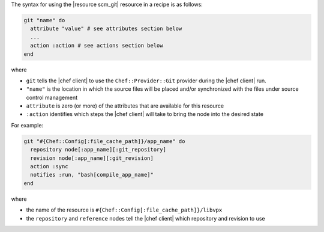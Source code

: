 .. The contents of this file are included in multiple topics.
.. This file should not be changed in a way that hinders its ability to appear in multiple documentation sets.

The syntax for using the |resource scm_git| resource in a recipe is as follows:

.. code-block:: ruby

   git "name" do
     attribute "value" # see attributes section below
     ...
     action :action # see actions section below
   end

where 

* ``git`` tells the |chef client| to use the ``Chef::Provider::Git`` provider during the |chef client| run.
* ``"name"`` is the location in which the source files will be placed and/or synchronized with the files under source control management
* ``attribute`` is zero (or more) of the attributes that are available for this resource
* ``:action`` identifies which steps the |chef client| will take to bring the node into the desired state

For example:

.. code-block:: ruby

   git "#{Chef::Config[:file_cache_path]}/app_name" do
     repository node[:app_name][:git_repository]
     revision node[:app_name][:git_revision]
     action :sync
     notifies :run, "bash[compile_app_name]"
   end

where

* the name of the resource is ``#{Chef::Config[:file_cache_path]}/libvpx``
* the ``repository`` and ``reference`` nodes tell the |chef client| which repository and revision to use
